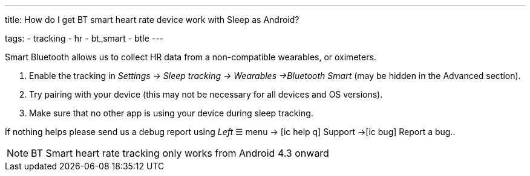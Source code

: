 ---
title: How do I get BT smart heart rate device work with Sleep as Android?

tags:
  - tracking
  - hr
  - bt_smart
  - btle
---

Smart Bluetooth allows us to collect HR data from a non-compatible wearables, or oximeters.

. Enable the tracking in _Settings -> Sleep tracking -> Wearables ->Bluetooth Smart_ (may be hidden in the Advanced section).
. Try pairing with your device (this may not be necessary for all devices and OS versions).
. Make sure that no other app is using your device during sleep tracking.

If nothing helps please send us a debug report using _Left_ ☰ menu -> icon:ic_help_q[] Support ->icon:ic_bug[] Report a bug..

NOTE: BT Smart heart rate tracking only works from Android 4.3 onward